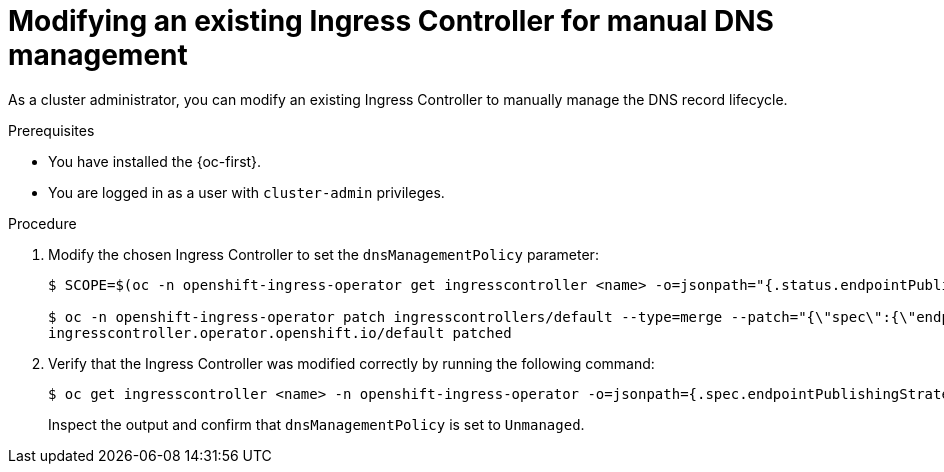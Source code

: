 // Module included in the following assemblies:
//
// *ingress-controller-dnsmgt.adoc

:_mod-docs-content-type: PROCEDURE
[id="modifying-an-existing-ingress-controller_{context}"]
= Modifying an existing Ingress Controller for manual DNS management

As a cluster administrator, you can modify an existing Ingress Controller to manually manage the DNS record lifecycle.

.Prerequisites

* You have installed the {oc-first}.
* You are logged in as a user with `cluster-admin` privileges.

.Procedure

. Modify the chosen Ingress Controller to set the `dnsManagementPolicy` parameter:  
+
[source,terminal]
----
$ SCOPE=$(oc -n openshift-ingress-operator get ingresscontroller <name> -o=jsonpath="{.status.endpointPublishingStrategy.loadBalancer.scope}")

$ oc -n openshift-ingress-operator patch ingresscontrollers/default --type=merge --patch="{\"spec\":{\"endpointPublishingStrategy\":{\"type\":\"LoadBalancerService\",\"loadBalancer\":{\"dnsManagementPolicy\":\"Unmanaged\", \"scope\":\"${SCOPE}\"}}}}"
ingresscontroller.operator.openshift.io/default patched
----

. Verify that the Ingress Controller was modified correctly by running the following command:
+
[source,terminal]
----
$ oc get ingresscontroller <name> -n openshift-ingress-operator -o=jsonpath={.spec.endpointPublishingStrategy.loadBalancer}
----
+
Inspect the output and confirm that `dnsManagementPolicy` is set to `Unmanaged`.